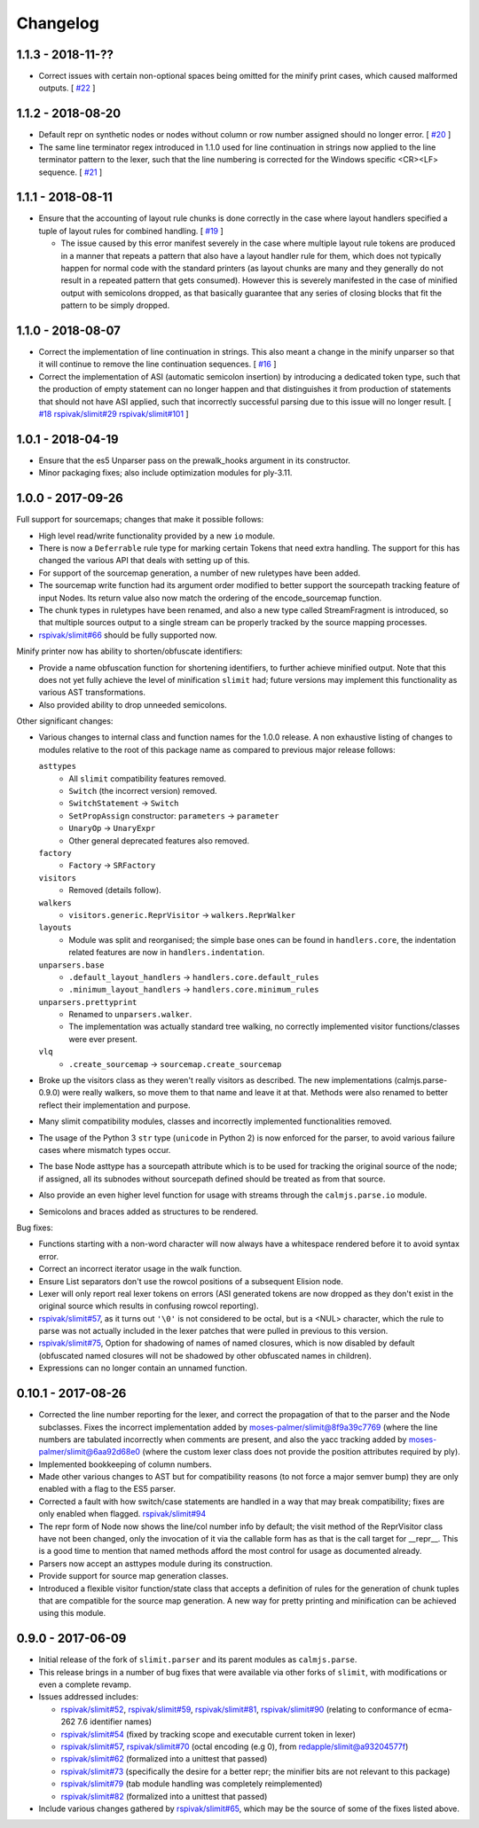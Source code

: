 Changelog
=========

1.1.3 - 2018-11-??
------------------

- Correct issues with certain non-optional spaces being omitted for the
  minify print cases, which caused malformed outputs.  [
  `#22 <https://github.com/calmjs/calmjs.parse/issues/22>`_
  ]

1.1.2 - 2018-08-20
------------------

- Default repr on synthetic nodes or nodes without column or row number
  assigned should no longer error.  [
  `#20 <https://github.com/calmjs/calmjs.parse/issues/20>`_
  ]
- The same line terminator regex introduced in 1.1.0 used for line
  continuation in strings now applied to the line terminator pattern to
  the lexer, such that the line numbering is corrected for the Windows
  specific <CR><LF> sequence.  [
  `#21 <https://github.com/calmjs/calmjs.parse/issues/21>`_
  ]

1.1.1 - 2018-08-11
------------------

- Ensure that the accounting of layout rule chunks is done correctly in
  the case where layout handlers specified a tuple of layout rules for
  combined handling.  [
  `#19 <https://github.com/calmjs/calmjs.parse/issues/19>`_
  ]

  - The issue caused by this error manifest severely in the case where
    multiple layout rule tokens are produced in a manner that repeats
    a pattern that also have a layout handler rule for them, which
    does not typically happen for normal code with the standard printers
    (as layout chunks are many and they generally do not result in a
    repeated pattern that gets consumed).  However this is severely
    manifested in the case of minified output with semicolons dropped,
    as that basically guarantee that any series of closing blocks that
    fit the pattern to be simply dropped.

1.1.0 - 2018-08-07
------------------

- Correct the implementation of line continuation in strings.  This also
  meant a change in the minify unparser so that it will continue to
  remove the line continuation sequences.  [
  `#16 <https://github.com/calmjs/calmjs.parse/issues/16>`_
  ]

- Correct the implementation of ASI (automatic semicolon insertion) by
  introducing a dedicated token type, such that the production of
  empty statement can no longer happen and that distinguishes it from
  production of statements that should not have ASI applied, such that
  incorrectly successful parsing due to this issue will no longer
  result.  [
  `#18 <https://github.com/calmjs/calmjs.parse/issues/18>`_
  `rspivak/slimit#29 <https://github.com/rspivak/slimit/issues/29>`_
  `rspivak/slimit#101 <https://github.com/rspivak/slimit/issues/101>`_
  ]

1.0.1 - 2018-04-19
------------------

- Ensure that the es5 Unparser pass on the prewalk_hooks argument in
  its constructor.
- Minor packaging fixes; also include optimization modules for ply-3.11.

1.0.0 - 2017-09-26
------------------

Full support for sourcemaps; changes that make it possible follows:

- High level read/write functionality provided by a new ``io`` module.
- There is now a ``Deferrable`` rule type for marking certain Tokens
  that need extra handling.  The support for this has changed the
  various API that deals with setting up of this.
- For support of the sourcemap generation, a number of new ruletypes
  have been added.
- The sourcemap write function had its argument order modified to
  better support the sourcepath tracking feature of input Nodes.  Its
  return value also now match the ordering of the encode_sourcemap
  function.
- The chunk types in ruletypes have been renamed, and also a new type
  called StreamFragment is introduced, so that multiple sources output
  to a single stream can be properly tracked by the source mapping
  processes.
- `rspivak/slimit#66 <https://github.com/rspivak/slimit/issues/66>`_
  should be fully supported now.

Minify printer now has ability to shorten/obfuscate identifiers:

- Provide a name obfuscation function for shortening identifiers, to
  further achieve minified output.  Note that this does not yet fully
  achieve the level of minification ``slimit`` had; future versions
  may implement this functionality as various AST transformations.
- Also provided ability to drop unneeded semicolons.

Other significant changes:

- Various changes to internal class and function names for the 1.0.0
  release.  A non exhaustive listing of changes to modules relative to
  the root of this package name as compared to previous major release
  follows:

  ``asttypes``
    - All ``slimit`` compatibility features removed.
    - ``Switch`` (the incorrect version) removed.
    - ``SwitchStatement`` -> ``Switch``
    - ``SetPropAssign`` constructor: ``parameters`` -> ``parameter``
    - ``UnaryOp`` -> ``UnaryExpr``
    - Other general deprecated features also removed.
  ``factory``
    - ``Factory`` -> ``SRFactory``
  ``visitors``
    - Removed (details follow).
  ``walkers``
    - ``visitors.generic.ReprVisitor`` -> ``walkers.ReprWalker``
  ``layouts``
    - Module was split and reorganised; the simple base ones can be
      found in ``handlers.core``, the indentation related features are
      now in ``handlers.indentation``.
  ``unparsers.base``
    - ``.default_layout_handlers`` -> ``handlers.core.default_rules``
    - ``.minimum_layout_handlers`` -> ``handlers.core.minimum_rules``
  ``unparsers.prettyprint``
    - Renamed to ``unparsers.walker``.
    - The implementation was actually standard tree walking, no
      correctly implemented visitor functions/classes were ever present.
  ``vlq``
    - ``.create_sourcemap`` -> ``sourcemap.create_sourcemap``

- Broke up the visitors class as they weren't really visitors as
  described.  The new implementations (calmjs.parse-0.9.0) were really
  walkers, so move them to that name and leave it at that.  Methods
  were also renamed to better reflect their implementation and purpose.
- Many slimit compatibility modules, classes and incorrectly implemented
  functionalities removed.
- The usage of the Python 3 ``str`` type (``unicode`` in Python 2) is
  now enforced for the parser, to avoid various failure cases where
  mismatch types occur.
- The base Node asttype has a sourcepath attribute which is to be used
  for tracking the original source of the node; if assigned, all its
  subnodes without sourcepath defined should be treated as from that
  source.
- Also provide an even higher level function for usage with streams
  through the ``calmjs.parse.io`` module.
- Semicolons and braces added as structures to be rendered.

Bug fixes:

- Functions starting with a non-word character will now always have a
  whitespace rendered before it to avoid syntax error.
- Correct an incorrect iterator usage in the walk function.
- Ensure List separators don't use the rowcol positions of a subsequent
  Elision node.
- Lexer will only report real lexer tokens on errors (ASI generated
  tokens are now dropped as they don't exist in the original source
  which results in confusing rowcol reporting).
- `rspivak/slimit#57 <https://github.com/rspivak/slimit/issues/57>`_,
  as it turns out ``'\0'`` is not considered to be octal, but is a <NUL>
  character, which the rule to parse was not actually included in the
  lexer patches that were pulled in previous to this version.
- `rspivak/slimit#75 <https://github.com/rspivak/slimit/issues/75>`_,
  Option for shadowing of names of named closures, which is now disabled
  by default (obfuscated named closures will not be shadowed by other
  obfuscated names in children).
- Expressions can no longer contain an unnamed function.

0.10.1 - 2017-08-26
-------------------

- Corrected the line number reporting for the lexer, and correct the
  propagation of that to the parser and the Node subclasses.  Fixes the
  incorrect implementation added by `moses-palmer/slimit@8f9a39c7769
  <https://github.com/moses-palmer/slimit/commit/8f9a39c7769>`_ (where
  the line numbers are tabulated incorrectly when comments are present,
  and also the yacc tracking added by `moses-palmer/slimit@6aa92d68e0
  <https://github.com/moses-palmer/slimit/commit/6aa92d68e0>`_ (where
  the custom lexer class does not provide the position attributes
  required by ply).
- Implemented bookkeeping of column numbers.
- Made other various changes to AST but for compatibility reasons (to
  not force a major semver bump) they are only enabled with a flag to
  the ES5 parser.
- Corrected a fault with how switch/case statements are handled in a way
  that may break compatibility; fixes are only enabled when flagged.
  `rspivak/slimit#94 <https://github.com/rspivak/slimit/issues/94>`_
- The repr form of Node now shows the line/col number info by default;
  the visit method of the ReprVisitor class have not been changed, only
  the invocation of it via the callable form has as that is the call
  target for __repr__.  This is a good time to mention that named
  methods afford the most control for usage as documented already.
- Parsers now accept an asttypes module during its construction.
- Provide support for source map generation classes.
- Introduced a flexible visitor function/state class that accepts a
  definition of rules for the generation of chunk tuples that are
  compatible for the source map generation.  A new way for pretty
  printing and minification can be achieved using this module.

0.9.0 - 2017-06-09
------------------

- Initial release of the fork of ``slimit.parser`` and its parent
  modules as ``calmjs.parse``.
- This release brings in a number of bug fixes that were available via
  other forks of ``slimit``, with modifications or even a complete
  revamp.
- Issues addressed includes:

  - `rspivak/slimit#52 <https://github.com/rspivak/slimit/issues/52>`_,
    `rspivak/slimit#59 <https://github.com/rspivak/slimit/issues/59>`_,
    `rspivak/slimit#81 <https://github.com/rspivak/slimit/issues/81>`_,
    `rspivak/slimit#90 <https://github.com/rspivak/slimit/issues/90>`_
    (relating to conformance of ecma-262 7.6 identifier names)
  - `rspivak/slimit#54 <https://github.com/rspivak/slimit/issues/54>`_
    (fixed by tracking scope and executable current token in lexer)
  - `rspivak/slimit#57 <https://github.com/rspivak/slimit/issues/57>`_,
    `rspivak/slimit#70 <https://github.com/rspivak/slimit/issues/70>`_
    (octal encoding (e.g \0), from `redapple/slimit@a93204577f
    <https://github.com/redapple/slimit/commit/a93204577f>`_)
  - `rspivak/slimit#62 <https://github.com/rspivak/slimit/issues/62>`_
    (formalized into a unittest that passed)
  - `rspivak/slimit#73 <https://github.com/rspivak/slimit/issues/73>`_
    (specifically the desire for a better repr; the minifier bits are
    not relevant to this package)
  - `rspivak/slimit#79 <https://github.com/rspivak/slimit/pull/79>`_
    (tab module handling was completely reimplemented)
  - `rspivak/slimit#82 <https://github.com/rspivak/slimit/issues/82>`_
    (formalized into a unittest that passed)

- Include various changes gathered by `rspivak/slimit#65
  <https://github.com/rspivak/slimit/pull/65>`_, which may be the source
  of some of the fixes listed above.
